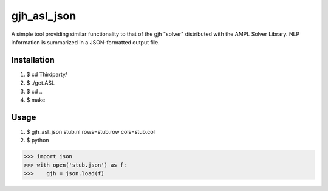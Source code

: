 gjh_asl_json
============

.. image:: https://travis-ci.org/ghackebeil/gjh_asl_json.svg?branch=master
    :target: https://travis-ci.org/ghackebeil/gjh_asl_json

.. image:: https://codecov.io/github/ghackebeil/gjh_asl_json/coverage.svg?branch=master
    :target: https://codecov.io/github/ghackebeil/gjh_asl_json?branch=master

A simple tool providing similar functionality to that of the gjh
"solver" distributed with the AMPL Solver Library. NLP information
is summarized in a JSON-formatted output file.

Installation
~~~~~~~~~~~~

1. $ cd Thirdparty/
2. $ ./get.ASL
3. $ cd ..
4. $ make

Usage
~~~~~

1. $ gjh_asl_json stub.nl rows=stub.row cols=stub.col
2. $ python

.. code-block:: pycon

    >>> import json
    >>> with open('stub.json') as f:
    >>>    gjh = json.load(f)

